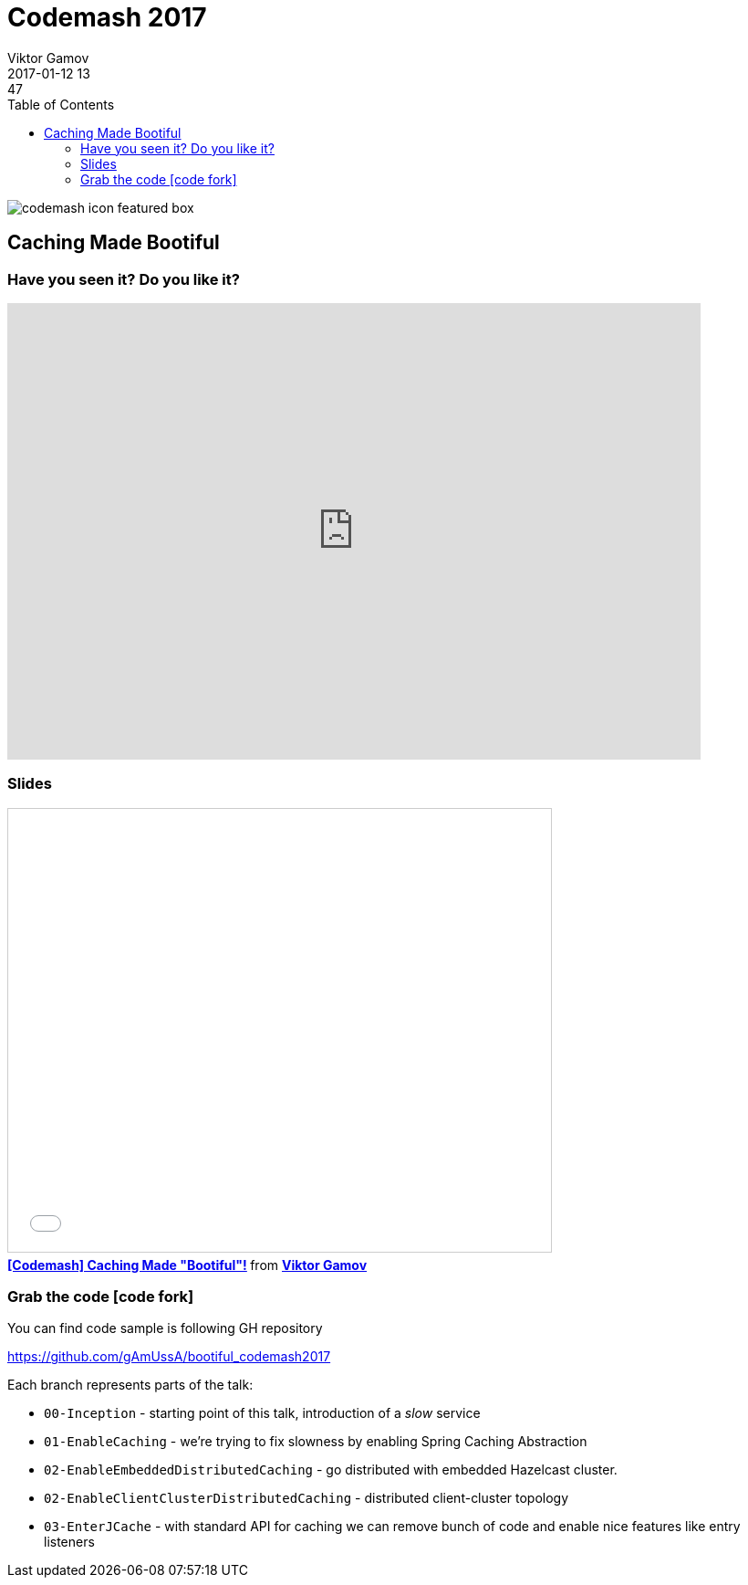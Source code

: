 = Codemash 2017
Viktor Gamov
2017-01-12 13:47
:imagesdir: ../images
:icons:
:keywords:
:toc:
ifndef::awestruct[]
:awestruct-layout: post
:awestruct-tags: []
:idprefix:
:idseparator: -
endif::awestruct[]

image::http://www.codemash.org/wp-content/themes/codemash/images/codemash-icon-featured-box.png[align="center"]

== Caching Made Bootiful 

=== Have you seen it? Do you like it?

++++
<iframe src="https://docs.google.com/forms/d/e/1FAIpQLScXPE770oDhESoMlyP_oc35CYh50-lawp8TNN-oONInjB4Y4w/viewform?embedded=true" width="760" height="500" frameborder="0" marginheight="0" marginwidth="0">Loading...</iframe>
++++

=== Slides

.Speakerdeck
++++
<script async class="speakerdeck-embed" data-id="8a942f7501cf4f06b4a803f18ea41b7f" data-ratio="1.77777777777778" src="//speakerdeck.com/assets/embed.js"></script>
++++

.Slideshare
++++
<iframe src="//www.slideshare.net/slideshow/embed_code/key/nlIjtpsiKHQIZx" width="595" height="485" frameborder="0" marginwidth="0" marginheight="0" scrolling="no" style="border:1px solid #CCC; border-width:1px; margin-bottom:5px; max-width: 100%;" allowfullscreen> </iframe> <div style="margin-bottom:5px"> <strong> <a href="//www.slideshare.net/VikGamov/codemash-caching-made-bootiful" title="[Codemash] Caching Made &quot;Bootiful&quot;!" target="_blank">[Codemash] Caching Made &quot;Bootiful&quot;!</a> </strong> from <strong><a target="_blank" href="//www.slideshare.net/VikGamov">Viktor Gamov</a></strong> </div>
++++

=== Grab the code icon:code-fork[]

.You can find code sample is following GH repository
https://github.com/gAmUssA/bootiful_codemash2017

Each branch represents parts of the talk:

- `00-Inception` - starting point of this talk, introduction of a _slow_ service
- `01-EnableCaching` - we're trying to fix slowness by enabling Spring Caching Abstraction
- `02-EnableEmbeddedDistributedCaching` - go distributed with embedded Hazelcast cluster.
- `02-EnableClientClusterDistributedCaching` - distributed client-cluster topology
- `03-EnterJCache` - with standard API for caching we can remove bunch of code and enable nice features like entry listeners

